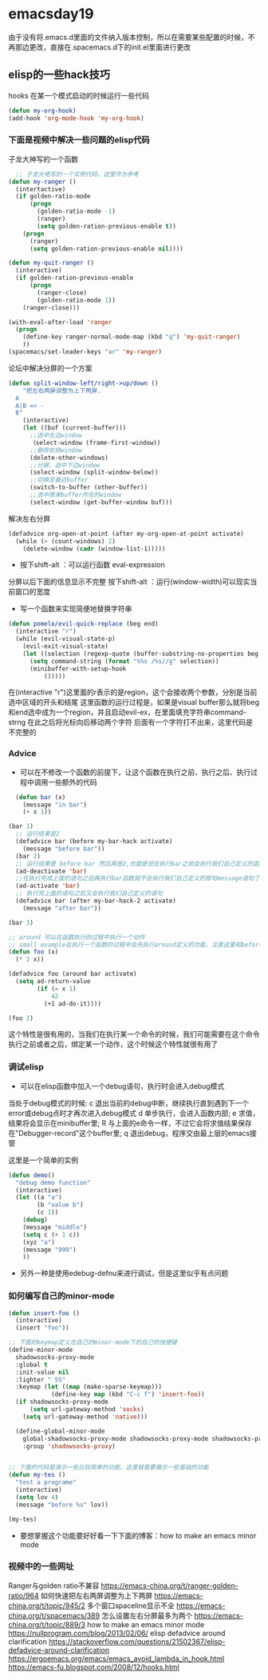 * emacsday19
由于没有将.emacs.d里面的文件纳入版本控制，所以在需要某些配置的时候，不再那边更改，直接在.spacemacs.d下的init.el里面进行更改
** elisp的一些hack技巧
hooks
在某一个模式启动的时候运行一些代码
#+begin_src emacs-lisp
(defun my-org-hook)
(add-hook 'org-mode-hook 'my-org-hook)
#+end_src

*** 下面是视频中解决一些问题的elisp代码
子龙大神写的一个函数
#+begin_src emacs-lisp
    ;; 子龙大佬写的一个实例代码，这里作为参考
  (defun my-ranger ()
    (intertactive)
    (if golden-ratio-mode
        (progn
          (golden-ratio-mode -1)
          (ranger)
          (setq golden-ration-previous-enable t))
      (progn
        (ranger)
        (setq golden-ration-previous-enable nil))))

  (defun my-quit-ranger ()
    (interactive)
    (if golden-ration-previous-enable
        (progn
          (ranger-close)
          (golden-ratio-mode 1))
      (ranger-close)))

  (with-eval-after-load 'ranger
    (progn
      (define-key ranger-normal-mode-map (kbd "q") 'my-quit-ranger)
      ))
  (spacemacs/set-leader-keys "ar" 'my-ranger)
#+end_src
论坛中解决分屏的一个方案
#+begin_src emacs-lisp
  (defun split-window-left/right->up/down ()
      "把左右两屏调整为上下两屏.
    A
    A|B => -
    B"
      (interactive)
      (let ((buf (current-buffer)))
        ;;选中左边window
        （select-window (frame-first-window))
        ;;删除右侧window
        (delete-other-windows)
        ;;分屏、选中下边window
        (select-window (split-window-below))
        ;;切换至最近buffer
        (switch-to-buffer (other-buffer))
        ;;选中原来buffer所在的window
        (select-window (get-buffer-window buf)))
#+end_src
解决左右分屏
#+begin_src emacs-lisp
  (defadvice org-open-at-point (after my-org-open-at-point activate)
    (while (> (count-windows) 2)
      (delete-window (cadr (window-list-1)))))
#+end_src
- 按下shift-alt ：可以运行函数 eval-expression
分屏以后下面的信息显示不完整
按下shift-alt ：运行(window-width)可以现实当前窗口的宽度

- 写一个函数来实现简便地替换字符串
#+begin_src emacs-lisp
  (defun pomelo/evil-quick-replace (beg end)
    (interactive "r")
    (while (evil-visual-state-p)
      (evil-exit-visual-state)
      (let ((selection (regexp-quote (buffer-substring-no-properties beg end))))
        (setq command-string (format "%%s /%s//g" selection))
        (minibuffer-with-setup-hook
            ()))))
#+end_src
在(interactive "r")这里面的r表示的是region，这个会接收两个参数，分别是当前选中区域的开头和结尾
这里函数的运行过程是，如果是visual buffer那么就将beg和end选中成为一个region，并且启动evil-ex，在里面填充字符串command-strng
在此之后将光标向后移动两个字符
后面有一个字符打不出来，这里代码是不完整的

*** Advice
- 可以在不修改一个函数的前提下，让这个函数在执行之前、执行之后、执行过程中调用一些额外的代码
#+begin_src emacs-lisp
    (defun bar (x)
      (message "in bar")
      (+ x 1))

  (bar 1)
    ;; 运行结果是2
    (defadvice bar (before my-bar-hack activate)
      (message "before bar"))
    (bar 2)
    ;; 运行结果是 before bar 然后再是2,也就是说在执行bar之前会执行我们自己定义的函数的功能
    (ad-deactivate 'bar)
    ;;在执行完成上面的语句之后再执行bar函数就不会执行我们自己定义的那句message语句了
    (ad-activate 'bar)
    ;; 执行完上面的语句之后又会执行我们自己定义的语句
    (defadvice bar (after my-bar-hack-2 activate)
      (message "after bar"))

  (bar 3)

  ;; around 可以在函数执行的过程中执行一个动作
  ;; small example在执行一个函数的过程中会先执行around定义的功能，注意这里和before的区分
  (defun foo (x)
    (* 2 x))

  (defadvice foo (around bar activate)
    (setq ad-return-value
          (if (= x 1)
              42
            (+1 ad-do-it))))

  (foo 2)
#+end_src
这个特性是很有用的，当我们在执行某一个命令的时候，我们可能需要在这个命令执行之前或者之后，绑定某一个动作，这个时候这个特性就很有用了

*** 调试elisp
- 可以在elisp函数中加入一个debug语句，执行时会进入debug模式
当处于debug模式的时候:
c 退出当前的debug中断，继续执行直到遇到下一个error或debug点时才再次进入debug模式
d 单步执行，会进入函数内部;
e 求值，结果将会显示在minibuffer里;
R 与上面的e命令一样，不过它会将求值结果保存在"Debugger-record"这个buffer里;
q 退出debug，程序交由最上层的emacs接管

这里是一个简单的实例
#+begin_src emacs-lisp
  (defun demo()
    "debug demo function"
    (interactive)
    (let ((a "a")
          (b "value b")
          (c 1))
      (debug)
      (message "middle")
      (setq c (+ 1 c))
      (xyz "a")
      (message "999")
      ))
#+end_src

- 另外一种是使用edebug-defnu来进行调试，但是这里似乎有点问题

*** 如何编写自己的minor-mode 
#+begin_src emacs-lisp
  (defun insert-foo ()
    (interactive)
    (insert "foo"))

  ;; 下面的keymap定义在自己的minor-mode下的自己的快捷键
  (define-minor-mode
    shadowsocks-proxy-mode
    :global t
    :init-value nil
    :lighter " SS"
    :keymap (let ((map (make-sparse-keymap)))
              (define-key map (kbd "C-c f") 'insert-foo))
    (if shadowsocks-proxy-mode
        (setq url-gateway-method 'socks)
      (setq url-gateway-method 'native)))

    (define-global-minor-mode
      global-shadowsocks-proxy-mode shadowsocks-proxy-mode shadowsocks-proxy-mode
      :group 'shadowsocks-proxy)


  ;; 下面的代码是演示一些比较简单的功能，这里就是要展示一些基础的功能
  (defun my-tes ()
    "test a programe"
    (interactive)
    (setq lov 4)
    (message "before %s" lov))

  (my-tes)
#+end_src
- 要想掌握这个功能要好好看一下下面的博客：how to make an emacs minor mode
*** 视频中的一些网址
Ranger与golden ratio不兼容
https://emacs-china.org/t/ranger-golden-ratio/964
如何快速把左右两屏调整为上下两屏
https://emacs-china.org/t/topic/945/2
多个窗口spaceline显示不全
https://emacs-china.org/t/spacemacs/389
怎么设置左右分屏最多为两个
https://emacs-china.org/t/topic/889/3
how to make an emacs minor mode
https://nullprogram.com/blog/2013/02/06/
elisp defadvice around clarification
https://stackoverflow.com/questions/21502367/elisp-defadvice-around-clarification
https://ergoemacs.org/emacs/emacs_avoid_lambda_in_hook.html
https://emacs-fu.blogspot.com/2008/12/hooks.html
